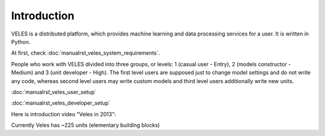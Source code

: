 ============
Introduction
============


VELES is a distributed platform, which provides machine learning and
data processing services for a user. It is written in Python.

.. image:: _static/intro_veles.png

At first, check :doc:`manualrst_veles_system_requirements`.

People who work with VELES divided into three groups, or levels: 1
(casual user - Entry), 2 (models constructor - Medium) and 3 (unit developer - High).
The first level users are supposed just to change model settings and do not
write any code, whereas second level users may write custom models and third
level users additionally write new units.

:doc:`manualrst_veles_user_setup`

:doc:`manualrst_veles_developer_setup`

Here is introduction video "Veles in 2013":

.. raw:: html

        <video width="640" height="390" controls>
            <source src="_static/video.mp4" type="video/mp4">
        </video>

Currently Veles has ~225 units (elementary building blocks)